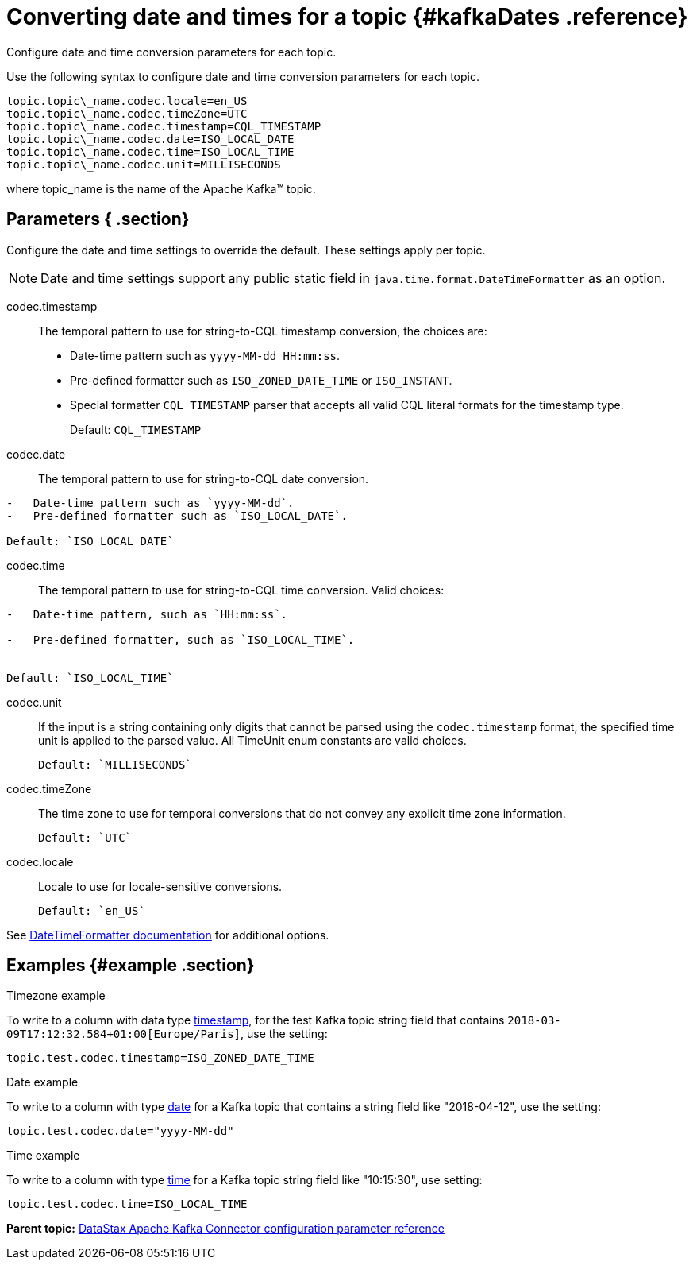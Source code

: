[#_converting_date_and_times_for_a_topic_kafkadates_reference]
= Converting date and times for a topic {#kafkaDates .reference}
:imagesdir: _images

Configure date and time conversion parameters for each topic.

Use the following syntax to configure date and time conversion parameters for each topic.

[source,no-highlight]
----
topic.topic\_name.codec.locale=en_US
topic.topic\_name.codec.timeZone=UTC
topic.topic\_name.codec.timestamp=CQL_TIMESTAMP
topic.topic\_name.codec.date=ISO_LOCAL_DATE
topic.topic\_name.codec.time=ISO_LOCAL_TIME
topic.topic\_name.codec.unit=MILLISECONDS
----

where topic_name is the name of the Apache Kafka™ topic.

[#_parameters_section]
== Parameters { .section}

Configure the date and time settings to override the default.
These settings apply per topic.

NOTE: Date and time settings support any public static field in `java.time.format.DateTimeFormatter` as an option.

codec.timestamp:: The temporal pattern to use for string-to-CQL timestamp conversion, the choices are:

* Date-time pattern such as `yyyy-MM-dd HH:mm:ss`.
* Pre-defined formatter such as `ISO_ZONED_DATE_TIME` or `ISO_INSTANT`.
* Special formatter `CQL_TIMESTAMP` parser that accepts all valid CQL literal formats for the timestamp type.
+
Default: `CQL_TIMESTAMP`

codec.date:: The temporal pattern to use for string-to-CQL date conversion.

....
-   Date-time pattern such as `yyyy-MM-dd`.
-   Pre-defined formatter such as `ISO_LOCAL_DATE`.

Default: `ISO_LOCAL_DATE`
....

codec.time::
The temporal pattern to use for string-to-CQL time conversion.
Valid choices:

....
-   Date-time pattern, such as `HH:mm:ss`.

-   Pre-defined formatter, such as `ISO_LOCAL_TIME`.


Default: `ISO_LOCAL_TIME`
....

codec.unit::
If the input is a string containing only digits that cannot be parsed using the `codec.timestamp` format, the specified time unit is applied to the parsed value.
All TimeUnit enum constants are valid choices.

 Default: `MILLISECONDS`

codec.timeZone:: The time zone to use for temporal conversions that do not convey any explicit time zone information.

 Default: `UTC`

codec.locale:: Locale to use for locale-sensitive conversions.

 Default: `en_US`

See https://docs.oracle.com/javase/8/docs/api/java/time/format/DateTimeFormatter.html[DateTimeFormatter documentation] for additional options.

[#_examples_example_section]
== Examples {#example .section}

Timezone example

To write to a column with data type link:/en/dse/6.7/cql/cql/cql_reference/refDataTypes.html#refDataTypes__timestamp[timestamp], for the test Kafka topic string field that contains `2018-03-09T17:12:32.584+01:00[Europe/Paris]`, use the setting:

[source,no-highlight]
----
topic.test.codec.timestamp=ISO_ZONED_DATE_TIME
----

Date example

To write to a column with type link:/en/dse/6.7/cql/cql/cql_reference/refDataTypes.html#refDataTypes__date[date] for a Kafka topic that contains a string field like "2018-04-12", use the setting:

[source,no-highlight]
----
topic.test.codec.date="yyyy-MM-dd"
----

Time example

To write to a column with type link:/en/dse/6.7/cql/cql/cql_reference/refDataTypes.html#refDataTypes__time[time] for a Kafka topic string field like "10:15:30", use setting:

[source,no-highlight]
----
topic.test.codec.time=ISO_LOCAL_TIME
----

*Parent topic:* xref:../../kafka/kafkaConfigToc.adoc[DataStax Apache Kafka Connector configuration parameter reference]
